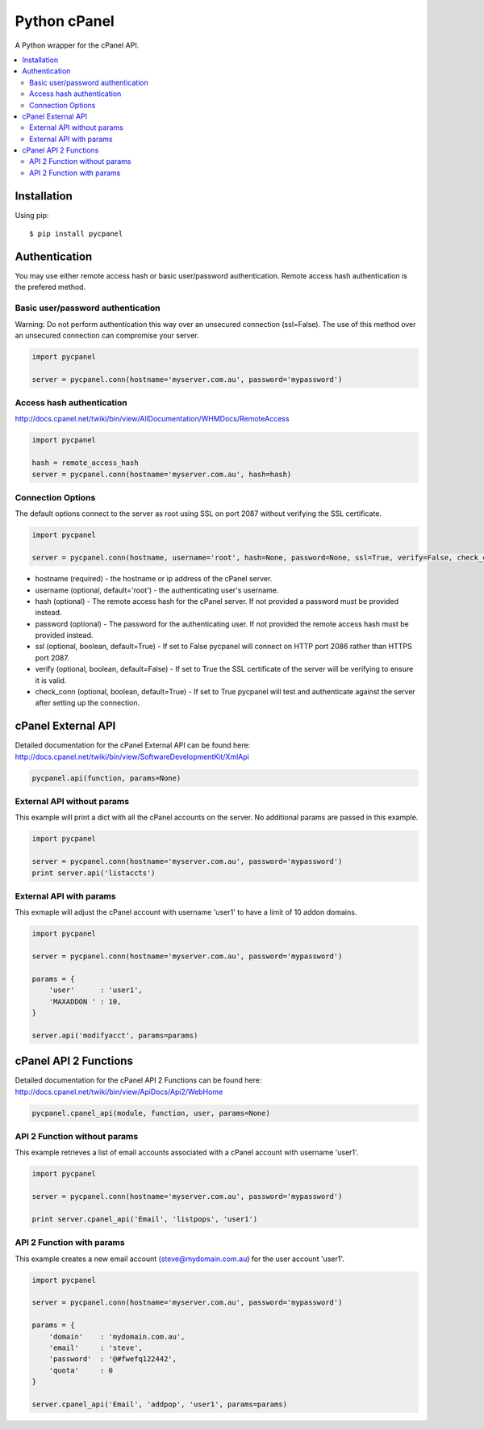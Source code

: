 Python cPanel
=============

.. image:: https://pypip.in/v/pycpanel/badge.png
        :target: https://pypi.python.org/pypi/pycpanel
        
A Python wrapper for the cPanel API.

.. contents::
    :local:
    
.. _installation:

============
Installation
============

Using pip::

    $ pip install pycpanel
    
==============
Authentication
==============


You may use either remote access hash or basic user/password authentication. Remote access hash authentication is the prefered method.

Basic user/password authentication
----------------------------------

Warning: Do not perform authentication this way over an unsecured connection (ssl=False). The use of this method over an unsecured connection can compromise your server.

.. code:: python

    import pycpanel
    
    server = pycpanel.conn(hostname='myserver.com.au', password='mypassword')
    
Access hash authentication
--------------------------

http://docs.cpanel.net/twiki/bin/view/AllDocumentation/WHMDocs/RemoteAccess

.. code:: python

    import pycpanel
    
    hash = remote_access_hash
    server = pycpanel.conn(hostname='myserver.com.au', hash=hash)
    
Connection Options
------------------

The default options connect to the server as root using SSL on port 2087 without verifying the SSL certificate.

.. code:: python

    import pycpanel
    
    server = pycpanel.conn(hostname, username='root', hash=None, password=None, ssl=True, verify=False, check_conn=False)
    

- hostname (required) - the hostname or ip address of the cPanel server.
- username (optional, default='root') - the authenticating user's username.
- hash (optional) - The remote access hash for the cPanel server. If not provided a password must be provided instead.
- password (optional) - The password for the authenticating user. If not provided the remote access hash must be provided instead.
- ssl (optional, boolean, default=True) - If set to False pycpanel will connect on HTTP port 2086 rather than HTTPS port 2087.
- verify (optional, boolean, default=False) - If set to True the SSL certificate of the server will be verifying to ensure it is valid.
- check_conn (optional, boolean, default=True) - If set to True pycpanel will test and authenticate against the server after setting up the connection.

===================
cPanel External API
===================

Detailed documentation for the cPanel External API can be found here:
http://docs.cpanel.net/twiki/bin/view/SoftwareDevelopmentKit/XmlApi

.. code:: python

    pycpanel.api(function, params=None)

External API without params
---------------------------

This example will print a dict with all the cPanel accounts on the server. No additional params are passed in this example.

.. code:: python

    import pycpanel

    server = pycpanel.conn(hostname='myserver.com.au', password='mypassword')
    print server.api('listaccts')
    
    
External API with params
------------------------
    
This exmaple will adjust the cPanel account with username 'user1' to have a limit of 10 addon domains.

.. code:: python

    import pycpanel
    
    server = pycpanel.conn(hostname='myserver.com.au', password='mypassword')
    
    params = {
        'user'      : 'user1',
        'MAXADDON ' : 10,
    }
    
    server.api('modifyacct', params=params)
    
======================
cPanel API 2 Functions
======================

Detailed documentation for the cPanel API 2 Functions can be found here:
http://docs.cpanel.net/twiki/bin/view/ApiDocs/Api2/WebHome

.. code:: python

    pycpanel.cpanel_api(module, function, user, params=None)


API 2 Function without params
-----------------------------

This example retrieves a list of email accounts associated with a cPanel account with username 'user1'.

.. code:: python

    import pycpanel
    
    server = pycpanel.conn(hostname='myserver.com.au', password='mypassword')
    
    print server.cpanel_api('Email', 'listpops', 'user1')
    
    
API 2 Function with params
--------------------------

This example creates a new email account (steve@mydomain.com.au) for the user account 'user1'.

.. code:: python

    import pycpanel
    
    server = pycpanel.conn(hostname='myserver.com.au', password='mypassword')
    
    params = {
        'domain'    : 'mydomain.com.au',
        'email'     : 'steve',
        'password'  : '@#fwefq122442',
        'quota'     : 0
    }
    
    server.cpanel_api('Email', 'addpop', 'user1', params=params)
    

